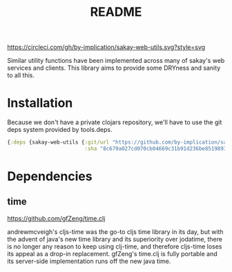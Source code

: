 [[https://circleci.com/gh/by-implication/sakay-web-utils.svg?style=svg]]

#+TITLE: README
Similar utility functions have been implemented across many of sakay's web
services and clients. This library aims to provide some DRYness and sanity to
all this.

* Installation

Because we don't have a private clojars repository, we'll have to use the git
deps system provided by tools.deps.

#+BEGIN_SRC clojure
{:deps {sakay-web-utils {:git/url "https://github.com/by-implication/sakay-web-utils.git"
                         :sha "8c679a027cd070cb04669c31b91d236be8519893"}}}
#+END_SRC

* Dependencies
** time
[[https://github.com/gfZeng/time.clj]]

andrewmcveigh's cljs-time was the go-to cljs time library in its day, but with
the advent of java's new time library and its superiority over jodatime, there
is no longer any reason to keep using clj-time, and therefore cljs-time loses
its appeal as a drop-in replacement. gfZeng's time.clj is fully portable and its
server-side implementation runs off the new java time.
